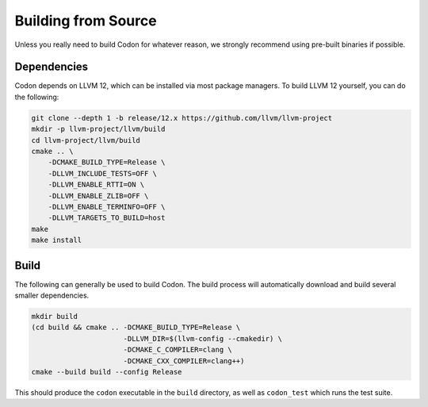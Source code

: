 Building from Source
====================

Unless you really need to build Codon for whatever reason, we strongly
recommend using pre-built binaries if possible.

Dependencies
------------

Codon depends on LLVM 12, which can be installed via most package managers. To
build LLVM 12 yourself, you can do the following:

.. code-block:: bash

    git clone --depth 1 -b release/12.x https://github.com/llvm/llvm-project
    mkdir -p llvm-project/llvm/build
    cd llvm-project/llvm/build
    cmake .. \
        -DCMAKE_BUILD_TYPE=Release \
        -DLLVM_INCLUDE_TESTS=OFF \
        -DLLVM_ENABLE_RTTI=ON \
        -DLLVM_ENABLE_ZLIB=OFF \
        -DLLVM_ENABLE_TERMINFO=OFF \
        -DLLVM_TARGETS_TO_BUILD=host
    make
    make install

Build
-----

The following can generally be used to build Codon. The build process will automatically
download and build several smaller dependencies.

.. code-block:: bash

    mkdir build
    (cd build && cmake .. -DCMAKE_BUILD_TYPE=Release \
                          -DLLVM_DIR=$(llvm-config --cmakedir) \
                          -DCMAKE_C_COMPILER=clang \
                          -DCMAKE_CXX_COMPILER=clang++)
    cmake --build build --config Release

This should produce the ``codon`` executable in the ``build`` directory, as well as
``codon_test`` which runs the test suite.
